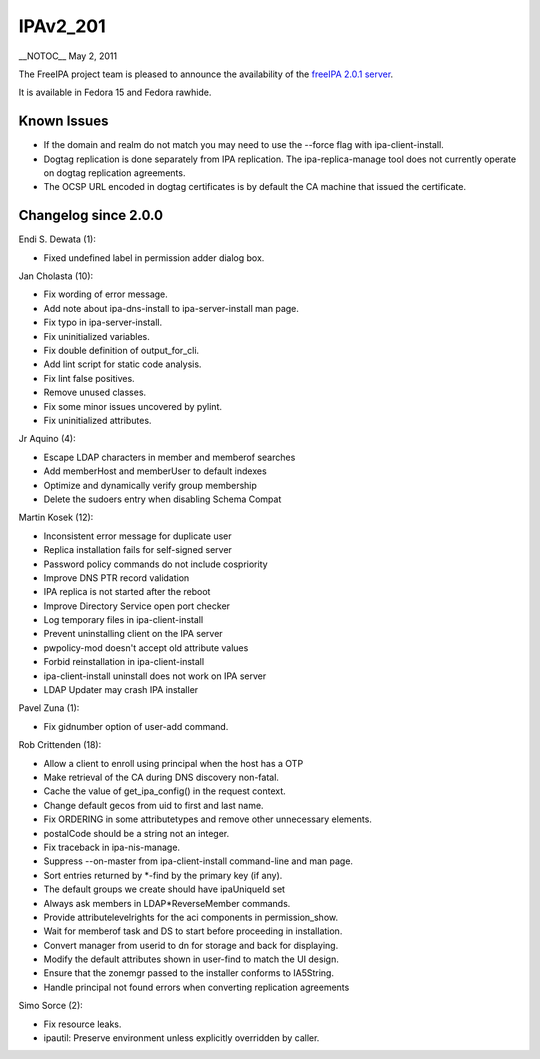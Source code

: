 IPAv2_201
=========

\__NOTOC_\_ May 2, 2011

The FreeIPA project team is pleased to announce the availability of the
`freeIPA 2.0.1 server <http://www.freeipa.org/page/Downloads>`__.

It is available in Fedora 15 and Fedora rawhide.



Known Issues
------------

-  If the domain and realm do not match you may need to use the --force
   flag with ipa-client-install.
-  Dogtag replication is done separately from IPA replication. The
   ipa-replica-manage tool does not currently operate on dogtag
   replication agreements.
-  The OCSP URL encoded in dogtag certificates is by default the CA
   machine that issued the certificate.



Changelog since 2.0.0
---------------------

Endi S. Dewata (1):

-  Fixed undefined label in permission adder dialog box.

Jan Cholasta (10):

-  Fix wording of error message.
-  Add note about ipa-dns-install to ipa-server-install man page.
-  Fix typo in ipa-server-install.
-  Fix uninitialized variables.
-  Fix double definition of output_for_cli.
-  Add lint script for static code analysis.
-  Fix lint false positives.
-  Remove unused classes.
-  Fix some minor issues uncovered by pylint.
-  Fix uninitialized attributes.

Jr Aquino (4):

-  Escape LDAP characters in member and memberof searches
-  Add memberHost and memberUser to default indexes
-  Optimize and dynamically verify group membership
-  Delete the sudoers entry when disabling Schema Compat

Martin Kosek (12):

-  Inconsistent error message for duplicate user
-  Replica installation fails for self-signed server
-  Password policy commands do not include cospriority
-  Improve DNS PTR record validation
-  IPA replica is not started after the reboot
-  Improve Directory Service open port checker
-  Log temporary files in ipa-client-install
-  Prevent uninstalling client on the IPA server
-  pwpolicy-mod doesn't accept old attribute values
-  Forbid reinstallation in ipa-client-install
-  ipa-client-install uninstall does not work on IPA server
-  LDAP Updater may crash IPA installer

Pavel Zuna (1):

-  Fix gidnumber option of user-add command.

Rob Crittenden (18):

-  Allow a client to enroll using principal when the host has a OTP
-  Make retrieval of the CA during DNS discovery non-fatal.
-  Cache the value of get_ipa_config() in the request context.
-  Change default gecos from uid to first and last name.
-  Fix ORDERING in some attributetypes and remove other unnecessary
   elements.
-  postalCode should be a string not an integer.
-  Fix traceback in ipa-nis-manage.
-  Suppress --on-master from ipa-client-install command-line and man
   page.
-  Sort entries returned by \*-find by the primary key (if any).
-  The default groups we create should have ipaUniqueId set
-  Always ask members in LDAP*ReverseMember commands.
-  Provide attributelevelrights for the aci components in
   permission_show.
-  Wait for memberof task and DS to start before proceeding in
   installation.
-  Convert manager from userid to dn for storage and back for
   displaying.
-  Modify the default attributes shown in user-find to match the UI
   design.
-  Ensure that the zonemgr passed to the installer conforms to
   IA5String.
-  Handle principal not found errors when converting replication
   agreements

Simo Sorce (2):

-  Fix resource leaks.
-  ipautil: Preserve environment unless explicitly overridden by caller.